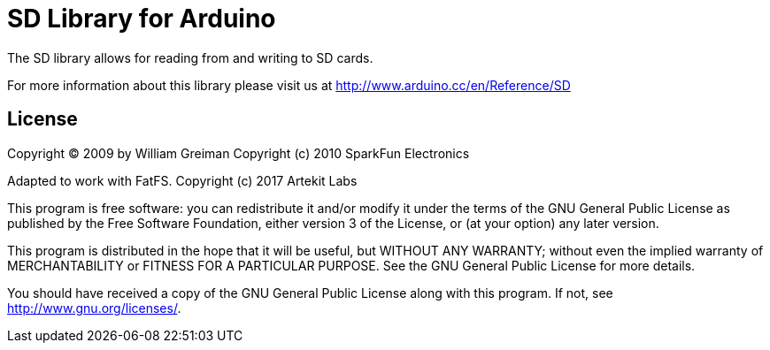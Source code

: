 = SD Library for Arduino =

The SD library allows for reading from and writing to SD cards.

For more information about this library please visit us at
http://www.arduino.cc/en/Reference/SD

== License ==

Copyright (C) 2009 by William Greiman
Copyright (c) 2010 SparkFun Electronics

Adapted to work with FatFS.
Copyright (c) 2017 Artekit Labs

This program is free software: you can redistribute it and/or modify
it under the terms of the GNU General Public License as published by
the Free Software Foundation, either version 3 of the License, or
(at your option) any later version.

This program is distributed in the hope that it will be useful,
but WITHOUT ANY WARRANTY; without even the implied warranty of
MERCHANTABILITY or FITNESS FOR A PARTICULAR PURPOSE.  See the
GNU General Public License for more details.

You should have received a copy of the GNU General Public License
along with this program.  If not, see <http://www.gnu.org/licenses/>.
